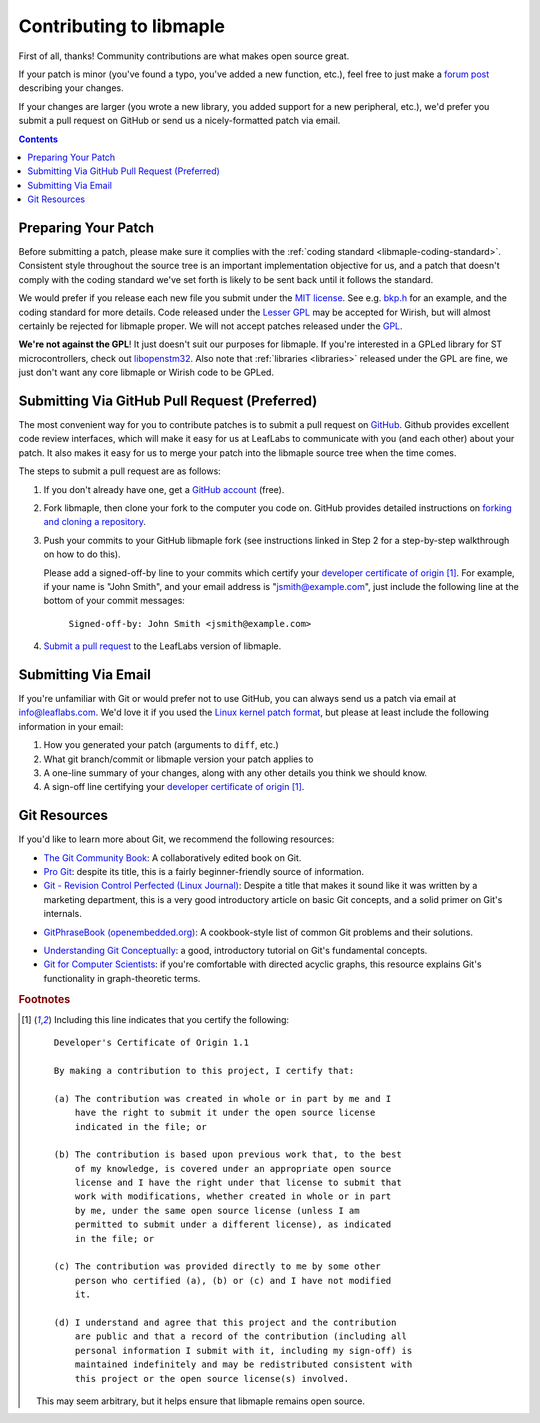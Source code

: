 .. _libmaple-contributing:

Contributing to libmaple
========================

First of all, thanks!  Community contributions are what makes open
source great.

If your patch is minor (you've found a typo, you've added a new
function, etc.), feel free to just make a `forum post
<http://forums.leaflabs.com>`_ describing your changes.

If your changes are larger (you wrote a new library, you added support
for a new peripheral, etc.), we'd prefer you submit a pull request on
GitHub or send us a nicely-formatted patch via email.

.. contents:: Contents
   :local:

.. _libmaple-faq-patches-preparing:

Preparing Your Patch
--------------------

Before submitting a patch, please make sure it complies with the
:ref:`coding standard <libmaple-coding-standard>`.  Consistent style throughout
the source tree is an important implementation objective for us, and a
patch that doesn't comply with the coding standard we've set forth is
likely to be sent back until it follows the standard.

We would prefer if you release each new file you submit under the `MIT
license <http://www.opensource.org/licenses/mit-license.php>`_. See
e.g. `bkp.h
<https://github.com/leaflabs/libmaple/blob/master/libmaple/bkp.h#L1>`_
for an example, and the coding standard for more details.  Code
released under the `Lesser GPL
<http://www.gnu.org/copyleft/lesser.html>`_ may be accepted for
Wirish, but will almost certainly be rejected for libmaple proper.  We
will not accept patches released under the `GPL
<http://www.gnu.org/licenses/gpl.html>`_.

**We're not against the GPL**!  It just doesn't suit our purposes for
libmaple.  If you're interested in a GPLed library for ST
microcontrollers, check out `libopenstm32
<http://www.hermann-uwe.de/blog/libopenstm32-a-free-software-firmware-library-for-stm32-arm-cortex-m3-microcontrollers>`_.
Also note that :ref:`libraries <libraries>` released under the GPL are
fine, we just don't want any core libmaple or Wirish code to be GPLed.

.. _libmaple-faq-patches-github:

Submitting Via GitHub Pull Request (Preferred)
----------------------------------------------

The most convenient way for you to contribute patches is to submit a
pull request on `GitHub <https://github.com>`_.  Github provides
excellent code review interfaces, which will make it easy for us at
LeafLabs to communicate with you (and each other) about your patch.
It also makes it easy for us to merge your patch into the libmaple
source tree when the time comes.

The steps to submit a pull request are as follows:

1. If you don't already have one, get a `GitHub account
   <https://github.com/plans>`_ (free).

2. Fork libmaple, then clone your fork to the computer you code on.
   GitHub provides detailed instructions on `forking and cloning a
   repository <http://help.github.com/fork-a-repo/>`_.

3. Push your commits to your GitHub libmaple fork (see instructions
   linked in Step 2 for a step-by-step walkthrough on how to do this).

   Please add a signed-off-by line to your commits which certify your
   `developer certificate of origin
   <http://elinux.org/Developer_Certificate_Of_Origin>`_ [#fcert]_.
   For example, if your name is "John Smith", and your email address
   is "jsmith@example.com", just include the following line at the
   bottom of your commit messages:

       ``Signed-off-by: John Smith <jsmith@example.com>``

4. `Submit a pull request <http://help.github.com/pull-requests/>`_ to
   the LeafLabs version of libmaple.

.. _libmaple-faq-patches-email:

Submitting Via Email
--------------------

If you're unfamiliar with Git or would prefer not to use GitHub, you
can always send us a patch via email at info@leaflabs.com.  We'd love
it if you used the `Linux kernel patch format
<http://linux.yyz.us/patch-format.html>`_, but please at least include
the following information in your email:

1. How you generated your patch (arguments to ``diff``, etc.)

2. What git branch/commit or libmaple version your patch applies to

3. A one-line summary of your changes, along with any other details
   you think we should know.

4. A sign-off line certifying your `developer certificate of origin
   <http://elinux.org/Developer_Certificate_Of_Origin>`_ [#fcert]_.

.. _libmaple-git-resources:

Git Resources
-------------

If you'd like to learn more about Git, we recommend the following
resources:

* `The Git Community Book <http://book.git-scm.com/index.html>`_: A
  collaboratively edited book on Git.

* `Pro Git <http://progit.org/book/>`_: despite its title, this is a
  fairly beginner-friendly source of information.

* `Git - Revision Control Perfected (Linux Journal)
  <http://www.linuxjournal.com/content/git-revision-control-perfected>`_:
  Despite a title that makes it sound like it was written by a
  marketing department, this is a very good introductory article on
  basic Git concepts, and a solid primer on Git's internals.

- `GitPhraseBook (openembedded.org)
  <http://www.openembedded.org/index.php/GitPhraseBook>`_: A
  cookbook-style list of common Git problems and their solutions.

* `Understanding Git Conceptually
  <http://www.eecs.harvard.edu/~cduan/technical/git/>`_: a good,
  introductory tutorial on Git's fundamental concepts.

* `Git for Computer Scientists
  <http://eagain.net/articles/git-for-computer-scientists/>`_: if
  you're comfortable with directed acyclic graphs, this resource
  explains Git's functionality in graph-theoretic terms.

.. highlight:: text

.. rubric:: Footnotes

.. [#fcert] Including this line indicates that you certify the following::

              Developer's Certificate of Origin 1.1

              By making a contribution to this project, I certify that:

              (a) The contribution was created in whole or in part by me and I
                  have the right to submit it under the open source license
                  indicated in the file; or

              (b) The contribution is based upon previous work that, to the best
                  of my knowledge, is covered under an appropriate open source
                  license and I have the right under that license to submit that
                  work with modifications, whether created in whole or in part
                  by me, under the same open source license (unless I am
                  permitted to submit under a different license), as indicated
                  in the file; or

              (c) The contribution was provided directly to me by some other
                  person who certified (a), (b) or (c) and I have not modified
                  it.

              (d) I understand and agree that this project and the contribution
                  are public and that a record of the contribution (including all
                  personal information I submit with it, including my sign-off) is
                  maintained indefinitely and may be redistributed consistent with
                  this project or the open source license(s) involved.

             This may seem arbitrary, but it helps ensure that libmaple
             remains open source.
